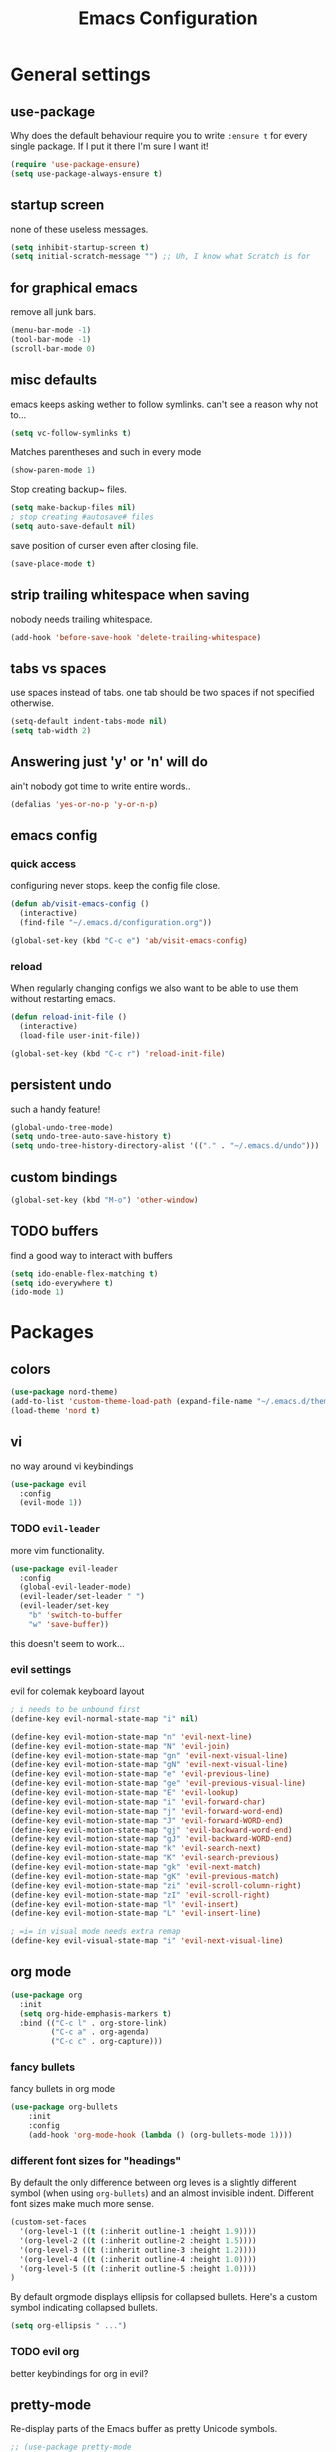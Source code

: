 #+TITLE: Emacs Configuration
#+OPTIONS: toc:nil num:nil

* General settings

** use-package
   Why does the default behaviour require you to write =:ensure t= for every single package. If I put it there I'm sure I want it!
#+BEGIN_SRC emacs-lisp
(require 'use-package-ensure)
(setq use-package-always-ensure t)
#+END_SRC

** startup screen
   none of these useless messages.
#+BEGIN_SRC emacs-lisp
(setq inhibit-startup-screen t)
(setq initial-scratch-message "") ;; Uh, I know what Scratch is for
#+END_SRC

** for graphical emacs
   remove all junk bars.
#+BEGIN_SRC emacs-lisp
(menu-bar-mode -1)
(tool-bar-mode -1)
(scroll-bar-mode 0)
#+END_SRC

** misc defaults
   emacs keeps asking wether to follow symlinks. can't see a reason why not to...
#+BEGIN_SRC emacs-lisp
(setq vc-follow-symlinks t)
#+END_SRC

    Matches parentheses and such in every mode
#+BEGIN_SRC emacs-lisp
(show-paren-mode 1)
#+END_SRC

    Stop creating backup~ files.
#+BEGIN_SRC emacs-lisp
(setq make-backup-files nil)
; stop creating #autosave# files
(setq auto-save-default nil)
#+END_SRC

save position of curser even after closing file.
#+BEGIN_SRC emacs-lisp
(save-place-mode t)
#+END_SRC
** strip trailing whitespace when saving
   nobody needs trailing whitespace.
#+BEGIN_SRC emacs-lisp
(add-hook 'before-save-hook 'delete-trailing-whitespace)
#+END_SRC

** tabs vs spaces
   use spaces instead of tabs. one tab should be two spaces if not specified otherwise.
#+BEGIN_SRC emacs-lisp
(setq-default indent-tabs-mode nil)
(setq tab-width 2)
#+END_SRC

** Answering just 'y' or 'n' will do
   ain't nobody got time to write entire words..
#+BEGIN_SRC emacs-lisp
(defalias 'yes-or-no-p 'y-or-n-p)
#+END_SRC

** emacs config
*** quick access
   configuring never stops. keep the config file close.
#+BEGIN_SRC emacs-lisp
(defun ab/visit-emacs-config ()
  (interactive)
  (find-file "~/.emacs.d/configuration.org"))

(global-set-key (kbd "C-c e") 'ab/visit-emacs-config)
#+END_SRC
*** reload
When regularly changing configs we also want to be able to use them without restarting emacs.
#+BEGIN_SRC emacs-lisp
(defun reload-init-file ()
  (interactive)
  (load-file user-init-file))

(global-set-key (kbd "C-c r") 'reload-init-file)
#+END_SRC

** persistent undo
such a handy feature!
#+BEGIN_SRC emacs-lisp
(global-undo-tree-mode)
(setq undo-tree-auto-save-history t)
(setq undo-tree-history-directory-alist '(("." . "~/.emacs.d/undo")))
#+END_SRC

** custom bindings
#+BEGIN_SRC emacs-lisp
(global-set-key (kbd "M-o") 'other-window)
#+END_SRC
** TODO buffers
   find a good way to interact with buffers

#+BEGIN_SRC emacs-lisp
(setq ido-enable-flex-matching t)
(setq ido-everywhere t)
(ido-mode 1)
#+END_SRC
* Packages

** colors
#+BEGIN_SRC emacs-lisp
(use-package nord-theme)
(add-to-list 'custom-theme-load-path (expand-file-name "~/.emacs.d/themes/"))
(load-theme 'nord t)
#+END_SRC

** vi

no way around vi keybindings
#+BEGIN_SRC emacs-lisp
  (use-package evil
    :config
    (evil-mode 1))
#+END_SRC

*** TODO =evil-leader=
more vim functionality.
#+BEGIN_SRC emacs-lisp
(use-package evil-leader
  :config
  (global-evil-leader-mode)
  (evil-leader/set-leader " ")
  (evil-leader/set-key
    "b" 'switch-to-buffer
    "w" 'save-buffer))
#+END_SRC
this doesn't seem to work...

*** evil settings
evil for colemak keyboard layout
#+BEGIN_SRC emacs-lisp
; i needs to be unbound first
(define-key evil-normal-state-map "i" nil)

(define-key evil-motion-state-map "n" 'evil-next-line)
(define-key evil-motion-state-map "N" 'evil-join)
(define-key evil-motion-state-map "gn" 'evil-next-visual-line)
(define-key evil-motion-state-map "gN" 'evil-next-visual-line)
(define-key evil-motion-state-map "e" 'evil-previous-line)
(define-key evil-motion-state-map "ge" 'evil-previous-visual-line)
(define-key evil-motion-state-map "E" 'evil-lookup)
(define-key evil-motion-state-map "i" 'evil-forward-char)
(define-key evil-motion-state-map "j" 'evil-forward-word-end)
(define-key evil-motion-state-map "J" 'evil-forward-WORD-end)
(define-key evil-motion-state-map "gj" 'evil-backward-word-end)
(define-key evil-motion-state-map "gJ" 'evil-backward-WORD-end)
(define-key evil-motion-state-map "k" 'evil-search-next)
(define-key evil-motion-state-map "K" 'evil-search-previous)
(define-key evil-motion-state-map "gk" 'evil-next-match)
(define-key evil-motion-state-map "gK" 'evil-previous-match)
(define-key evil-motion-state-map "zi" 'evil-scroll-column-right)
(define-key evil-motion-state-map "zI" 'evil-scroll-right)
(define-key evil-motion-state-map "l" 'evil-insert)
(define-key evil-motion-state-map "L" 'evil-insert-line)

; =i= in visual mode needs extra remap
(define-key evil-visual-state-map "i" 'evil-next-visual-line)
#+END_SRC

** org mode

#+BEGIN_SRC emacs-lisp
(use-package org
  :init
  (setq org-hide-emphasis-markers t)
  :bind (("C-c l" . org-store-link)
         ("C-c a" . org-agenda)
         ("C-c c" . org-capture)))
#+END_SRC

*** fancy bullets
 fancy bullets in org mode
#+BEGIN_SRC emacs-lisp
  (use-package org-bullets
      :init
      :config
      (add-hook 'org-mode-hook (lambda () (org-bullets-mode 1))))
#+END_SRC

*** different font sizes for "headings"
    By default the only difference between org leves is a slightly different symbol (when using =org-bullets=) and an almost invisible indent.
    Different font sizes make much more sense.
#+BEGIN_SRC emacs-lisp
(custom-set-faces
  '(org-level-1 ((t (:inherit outline-1 :height 1.9))))
  '(org-level-2 ((t (:inherit outline-2 :height 1.5))))
  '(org-level-3 ((t (:inherit outline-3 :height 1.2))))
  '(org-level-4 ((t (:inherit outline-4 :height 1.0))))
  '(org-level-5 ((t (:inherit outline-5 :height 1.0))))
)
#+END_SRC

By default orgmode displays ellipsis for collapsed bullets. Here's a custom symbol indicating collapsed bullets.
#+BEGIN_SRC emacs-lisp
  (setq org-ellipsis " ...")
#+END_SRC
*** TODO evil org
    better keybindings for org in evil?

** pretty-mode
   Re-display parts of the Emacs buffer as pretty Unicode symbols.
#+BEGIN_SRC emacs-lisp
  ;; (use-package pretty-mode
  ;;   :ensure t)
  ;;   (global-pretty-mode t)
  ;;   (pretty-activate-groups
  ;;    '(:sub-and-superscripts :greek :arithmetic-nary))
#+END_SRC

emacs ships default with =prettify-symbols mode=.
#+BEGIN_SRC emacs-lisp
(global-prettify-symbols-mode 1)
#+END_SRC

** auto closing of parenthesis
does electric mode already provide this?
#+BEGIN_SRC emacs-lisp
(use-package smartparens
    :ensure t)

(smartparens-global-mode 1)
#+END_SRC

** commentary
gc comments stuff out
#+BEGIN_SRC emacs-lisp
(use-package evil-commentary
  :ensure t)
(evil-commentary-mode)
#+END_SRC

** LaTex
   which package to use? =tex-site= or =tex= ?
   is auctex itself a package?
#+BEGIN_SRC emacs-lisp
(use-package tex-site
  :ensure auctex
  :mode ("\\.tex\\'" . latex-mode)
  :config
  (setq TeX-auto-save t)
  (setq TeX-parse-self t)
  (setq-default TeX-master nil)
  (add-hook 'LaTeX-mode-hook
            (lambda ()
              (company-mode)
              (smartparens-mode)
              (turn-on-reftex)
              (setq reftex-plug-into-AUCTeX t)
              (reftex-isearch-minor-mode)
              (setq TeX-PDF-mode t)
              (setq TeX-source-correlate-method 'synctex)
              (setq TeX-source-correlate-start-server t)))

;; Update PDF buffers after successful LaTeX runs
(add-hook 'TeX-after-TeX-LaTeX-command-finished-hook
            #'TeX-revert-document-buffer)

;; to use pdfview with auctex
(setq TeX-view-program-selection '((output-pdf "Zathura"))
       TeX-source-correlate-start-server t)
(setq TeX-view-program-list '(("Zathura" "TeX-pdf-tools-sync-view"))))

(add-hook 'TeX-mode-hook 'prettify-symbols-mode)


; (use-package tex
;   :defer t
;   :ensure auctex
;   :config
;   (setq TeX-auto-save t))

#+END_SRC

** auto completion

#+BEGIN_SRC emacs-lisp
(use-package company
  :init
  (setq company-dabbrev-ignore-case t
        company-show-numbers t)
  (add-hook 'after-init-hook 'global-company-mode)
  :config
  (add-to-list 'company-backends 'company-math-symbols-unicode)
  :bind ("C-:" . company-complete)  ; In case I don't want to wait
  :diminish company-mode)
#+END_SRC

** snippets
#+BEGIN_SRC emacs-lisp
(use-package yasnippet
  :init
  (yas-global-mode 1))
  ; :config
  ; (add-to-list 'yas-snippet-dirs ("~/.emacs.d/snippets")))
#+END_SRC

** spell checking
# #+BEGIN_SRC emacs-lisp
# (use-package flyspell
#   :ensure t
#   :diminish flyspell-mode
#   :init
#   (add-hook 'prog-mode-hook 'flyspell-prog-mode)

#   (dolist (hook '(text-mode-hook org-mode-hook))
#     (add-hook hook (lambda () (flyspell-mode 1))))

#   (dolist (hook '(change-log-mode-hook log-edit-mode-hook org-agenda-mode-hook))
#     (add-hook hook (lambda () (flyspell-mode -1))))

#   :config
#   (setq ispell-program-name "/usr/bin/aspell"
#         ispell-local-dictionary "en_US"
#         ispell-dictionary "american" ; better for aspell
#         ispell-extra-args '("--sug-mode=ultra" "--lang=en_US")
#         ispell-list-command "--list"
#         ispell-local-dictionary-alist '(("en_US" "[[:alpha:]]" "[^[:alpha:]]" "['‘’]"
#                                       t ; Many other characters
#                                       ("-d" "en_US") nil utf-8))))
# (custom-set-variables
#  ;; custom-set-variables was added by Custom.
#  ;; If you edit it by hand, you could mess it up, so be careful.
#  ;; Your init file should contain only one such instance.
#  ;; If there is more than one, they won't work right.
#  '(package-selected-packages
#    (quote
#     (auctex yasnippet company use-package org-bullets evil-leader))))
# (custom-set-faces
#  ;; custom-set-faces was added by Custom.
#  ;; If you edit it by hand, you could mess it up, so be careful.
#  ;; Your init file should contain only one such instance.
#  ;; If there is more than one, they won't work right.
#  )
# #+END_SRC


#+BEGIN_SRC emacs-lisp



; (use-package pdf-tools
;   ; :ensure t
;   :pin manual ;; manually update
;  :config
;  ;; initialise
;  (pdf-tools-install)
;  ;; open pdfs scaled to fit page
;  (setq-default pdf-view-display-size 'fit-page)
;  ;; automatically annotate highlights
;  (setq pdf-annot-activate-created-annotations t)
;  ;; use normal isearch
;  (define-key pdf-view-mode-map (kbd "C-s") 'isearch-forward))
#+END_SRC
